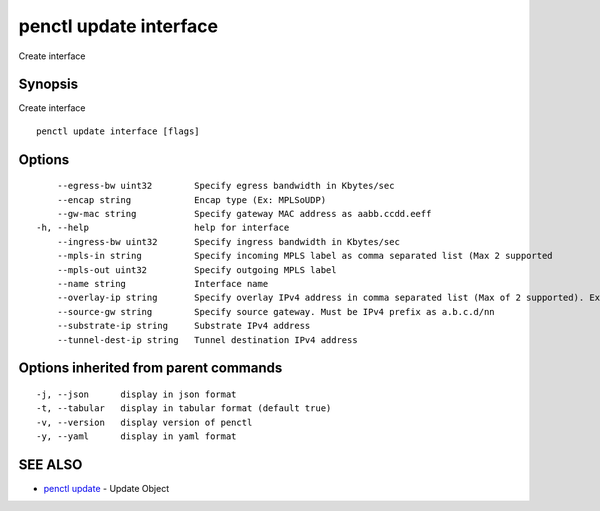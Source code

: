 .. _penctl_update_interface:

penctl update interface
-----------------------

Create interface

Synopsis
~~~~~~~~


Create interface

::

  penctl update interface [flags]

Options
~~~~~~~

::

      --egress-bw uint32        Specify egress bandwidth in Kbytes/sec
      --encap string            Encap type (Ex: MPLSoUDP)
      --gw-mac string           Specify gateway MAC address as aabb.ccdd.eeff
  -h, --help                    help for interface
      --ingress-bw uint32       Specify ingress bandwidth in Kbytes/sec
      --mpls-in string          Specify incoming MPLS label as comma separated list (Max 2 supported
      --mpls-out uint32         Specify outgoing MPLS label
      --name string             Interface name
      --overlay-ip string       Specify overlay IPv4 address in comma separated list (Max of 2 supported). Ex: 1.2.3.4,2.3.4.5
      --source-gw string        Specify source gateway. Must be IPv4 prefix as a.b.c.d/nn
      --substrate-ip string     Substrate IPv4 address
      --tunnel-dest-ip string   Tunnel destination IPv4 address

Options inherited from parent commands
~~~~~~~~~~~~~~~~~~~~~~~~~~~~~~~~~~~~~~

::

  -j, --json      display in json format
  -t, --tabular   display in tabular format (default true)
  -v, --version   display version of penctl
  -y, --yaml      display in yaml format

SEE ALSO
~~~~~~~~

* `penctl update <penctl_update.rst>`_ 	 - Update Object

